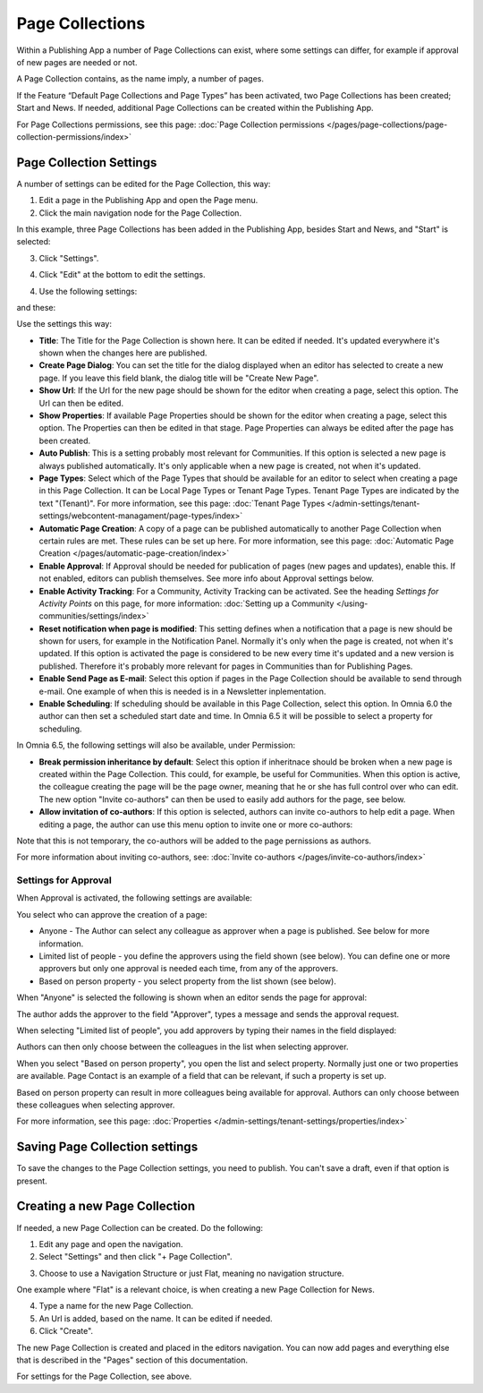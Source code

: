 Page Collections
==================

Within a Publishing App a number of Page Collections can exist, where some settings can differ, for example if approval of new pages are needed or not. 

A Page Collection contains, as the name imply, a number of pages.

If the Feature “Default Page Collections and Page Types” has been activated, two Page Collections has been created; Start and News. If needed, additional Page Collections can be created within the Publishing App.

For Page Collections permissions, see this page: :doc:`Page Collection permissions </pages/page-collections/page-collection-permissions/index>`

Page Collection Settings
*************************
A number of settings can be edited for the Page Collection, this way:

1. Edit a page in the Publishing App and open the Page menu.
2. Click the main navigation node for the Page Collection.

In this example, three Page Collections has been added in the Publishing App, besides Start and News, and "Start" is selected:

.. image:: page-collection-general-news2.png

3. Click "Settings".

.. image:: page-collection-click-settings-new2.png

4. Click "Edit" at the bottom to edit the settings.

.. image:: page-collection-click-edit-new2.png

4. Use the following settings:

.. image:: page-collection-settings-new3.png

and these:

.. image:: page-collection-settings-more.png


Use the settings this way:

+ **Title**: The Title for the Page Collection is shown here. It can be edited if needed. It's updated everywhere it's shown when the changes here are published.
+ **Create Page Dialog**: You can set the title for the dialog displayed when an editor has selected to create a new page. If you leave this field blank, the dialog title will be "Create New Page".
+ **Show Url**: If the Url for the new page should be shown for the editor when creating a page, select this option. The Url can then be edited.
+ **Show Properties**: If available Page Properties should be shown for the editor when creating a page, select this option. The Properties can then be edited in that stage. Page Properties can always be edited after the page has been created.
+ **Auto Publish**: This is a setting probably most relevant for Communities. If this option is selected a new page is always published automatically. It's only applicable when a new page is created, not when it's updated.
+ **Page Types**: Select which of the Page Types that should be available for an editor to select when creating a page in this Page Collection. It can be Local Page Types or Tenant Page Types. Tenant Page Types are indicated by the text "(Tenant)". For more information, see this page: :doc:`Tenant Page Types </admin-settings/tenant-settings/webcontent-managament/page-types/index>`
+ **Automatic Page Creation**: A copy of a page can be published automatically to another Page Collection when certain rules are met. These rules can be set up here. For more information, see this page: :doc:`Automatic Page Creation </pages/automatic-page-creation/index>`
+ **Enable Approval**: If Approval should be needed for publication of pages (new pages and updates), enable this. If not enabled, editors can publish themselves. See more info about Approval settings below.
+ **Enable Activity Tracking**: For a Community, Activity Tracking can be activated. See the heading *Settings for Activity Points* on this page, for more information: :doc:`Setting up a Community </using-communities/settings/index>` 
+ **Reset notification when page is modified**: This setting defines when a notification that a page is new should be shown for users, for example in the Notification Panel. Normally it's only when the page is created, not when it's updated. If this option is activated the page is considered to be new every time it's updated and a new version is published. Therefore it's probably more relevant for pages in Communities than for Publishing Pages.
+ **Enable Send Page as E-mail**: Select this option if pages in the Page Collection should be available to send through e-mail. One example of when this is needed is in a Newsletter inplementation.
+ **Enable Scheduling**: If scheduling should be available in this Page Collection, select this option. In Omnia 6.0 the author can then set a scheduled start date and time. In Omnia 6.5 it will be possible to select a property for scheduling. 

In Omnia 6.5, the following settings will also be available, under Permission:

+ **Break permission inheritance by default**: Select this option if inheritnace should be broken when a new page is created within the Page Collection. This could, for example, be useful for Communities. When this option is active, the colleague creating the page will be the page owner, meaning that he or she has full control over who can edit. The new option "Invite co-authors" can then be used to easily add authors for the page, see below.
+ **Allow invitation of co-authors**: If this option is selected, authors can invite co-authors to help edit a page. When editing a page, the author can use this menu option to invite one or more co-authors:

.. image:: co-author-meny.png

Note that this is not temporary, the co-authors will be added to the page pernissions as authors.

For more information about inviting co-authors, see: :doc:`Invite co-authors </pages/invite-co-authors/index>`

Settings for Approval
----------------------
When Approval is activated, the following settings are available:

.. image:: page-collection-approval-settings-new.png

You select who can approve the creation of a page:

+ Anyone - The Author can select any colleague as approver when a page is published. See below for more information.
+ Limited list of people - you define the approvers using the field shown (see below). You can define one or more approvers but only one approval is needed each time, from any of the approvers.
+ Based on person property - you select property from the list shown (see below).

When "Anyone" is selected the following is shown when an editor sends the page for approval:

.. image:: approval-anyone-new.png

The author adds the approver to the field "Approver", types a message and sends the approval request.

When selecting "Limited list of people", you add approvers by typing their names in the field displayed:

.. image:: limited-list-new.png

Authors can then only choose between the colleagues in the list when selecting approver.

When you select "Based on person property", you open the list and select property. Normally just one or two properties are available. Page Contact is an example of a field that can be relevant, if such a property is set up.

.. image:: based-on-person-new.png

Based on person property can result in more colleagues being available for approval. Authors can only choose between these colleagues when selecting approver.

For more information, see this page: :doc:`Properties </admin-settings/tenant-settings/properties/index>` 

Saving Page Collection settings
********************************
To save the changes to the Page Collection settings, you need to publish. You can't save a draft, even if that option is present.

Creating a new Page Collection
******************************
If needed, a new Page Collection can be created. Do the following:

1. Edit any page and open the navigation.
2. Select "Settings" and then click "+ Page Collection".

.. image:: settings-page-collection-border-new.png

3. Choose to use a Navigation Structure or just Flat, meaning no navigation structure.

One example where "Flat" is a relevant choice, is when creating a new Page Collection for News.

4. Type a name for the new Page Collection.
5. An Url is added, based on the name. It can be edited if needed.
6. Click "Create".

.. image:: create-page-collection-new.png

The new Page Collection is created and placed in the editors navigation. You can now add pages and everything else that is described in the "Pages" section of this documentation.

For settings for the Page Collection, see above.




